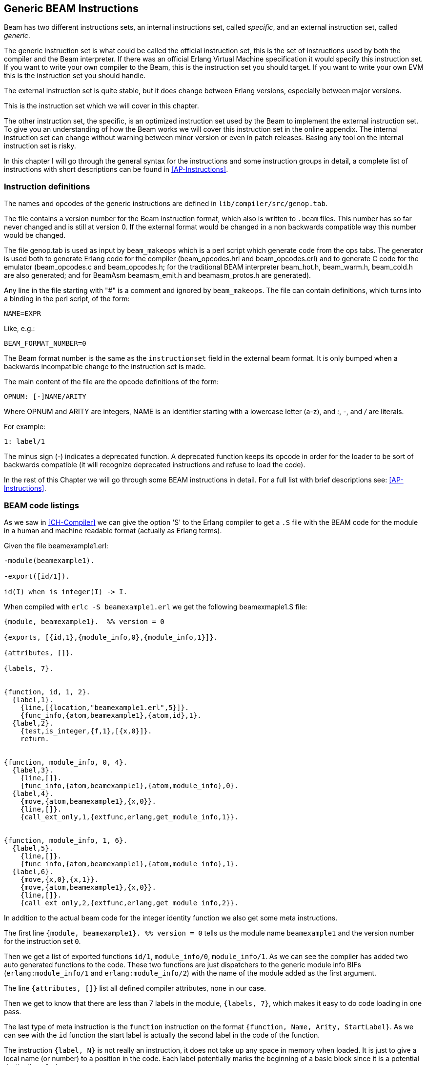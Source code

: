 
[[CH-Instructions]]
== Generic BEAM Instructions

Beam has two different instructions sets, an internal instructions
set, called _specific_, and an external instruction set, called
_generic_.

The generic instruction set is what could be called the official
instruction set, this is the set of instructions used by both the
compiler and the Beam interpreter. If there was an official Erlang
Virtual Machine specification it would specify this
instruction set. If you want to write your own compiler to the Beam,
this is the instruction set you should target. If you want to write
your own EVM this is the instruction set you should handle.

The external instruction set is quite stable, but it does change
between Erlang versions, especially between major versions.

This is the instruction set which we will cover in this chapter.

The other instruction set, the specific, is an optimized instruction
set used by the Beam to implement the external instruction set. To
give you an understanding of how the Beam works we will cover this
instruction set in the online appendix. The internal
instruction set can change without warning between minor version or
even in patch releases. Basing any tool on the internal instruction
set is risky.

In this chapter I will go through the general syntax for the
instructions and some instruction groups in detail, a complete list of
instructions with short descriptions can be found in
xref:AP-Instructions[].

=== Instruction definitions

The names and opcodes of the generic instructions are defined
in `lib/compiler/src/genop.tab`.

The file contains a version number for the Beam instruction format, which
also is written to `.beam` files. This number has so far never changed
and is still at version 0. If the external format would be changed in a
non backwards compatible way this number would be changed.

The file genop.tab is used as input by `beam_makeops` which is a perl script
which generate code from the ops tabs. The generator is used both to generate
Erlang code for the compiler (beam_opcodes.hrl and beam_opcodes.erl) and to
generate C code for the emulator (beam_opcodes.c and beam_opcodes.h; for
the traditional BEAM interpreter beam_hot.h, beam_warm.h, beam_cold.h are
also generated; and for BeamAsm beamasm_emit.h and beamasm_protos.h are
generated).

Any line in the file starting with "#" is a comment and ignored by
`beam_makeops`. The file can contain definitions, which turns into a
binding in the perl script, of the form:

 NAME=EXPR

Like, e.g.:

----
BEAM_FORMAT_NUMBER=0
----
The Beam format number is the same as the `instructionset` field in
the external beam format. It is only bumped when a backwards
incompatible change to the instruction set is made.

The main content of the file are the opcode definitions of the form:

----
OPNUM: [-]NAME/ARITY
----
Where OPNUM and ARITY are integers, NAME is an identifier starting
with a lowercase letter (a-z), and _:_, _-_, and _/_ are literals.

For example:

----
1: label/1
----

The minus sign (-) indicates a deprecated function. A deprecated
function keeps its opcode in order for the loader to be sort of
backwards compatible (it will recognize deprecated instructions and
refuse to load the code).

In the rest of this Chapter we will go through some BEAM instructions
in detail. For a full list with brief descriptions see:
xref:AP-Instructions[].

=== BEAM code listings
As we saw in xref:CH-Compiler[] we can give the option 'S' to the
Erlang compiler to get a `.S` file with the BEAM code for the module
in a human and machine readable format (actually as Erlang terms).

Given the file beamexample1.erl:

[source,erlang]
----
-module(beamexample1).

-export([id/1]).

id(I) when is_integer(I) -> I.
----

When compiled with `erlc -S beamexample1.erl` we get the following
beamexmaple1.S file:

[source,erlang]
----
{module, beamexample1}.  %% version = 0

{exports, [{id,1},{module_info,0},{module_info,1}]}.

{attributes, []}.

{labels, 7}.


{function, id, 1, 2}.
  {label,1}.
    {line,[{location,"beamexample1.erl",5}]}.
    {func_info,{atom,beamexample1},{atom,id},1}.
  {label,2}.
    {test,is_integer,{f,1},[{x,0}]}.
    return.


{function, module_info, 0, 4}.
  {label,3}.
    {line,[]}.
    {func_info,{atom,beamexample1},{atom,module_info},0}.
  {label,4}.
    {move,{atom,beamexample1},{x,0}}.
    {line,[]}.
    {call_ext_only,1,{extfunc,erlang,get_module_info,1}}.


{function, module_info, 1, 6}.
  {label,5}.
    {line,[]}.
    {func_info,{atom,beamexample1},{atom,module_info},1}.
  {label,6}.
    {move,{x,0},{x,1}}.
    {move,{atom,beamexample1},{x,0}}.
    {line,[]}.
    {call_ext_only,2,{extfunc,erlang,get_module_info,2}}.
----

In addition to the actual beam code for the integer identity
function we also get some meta instructions.

The first line `+{module, beamexample1}. %% version = 0+` tells
us the module name `beamexample1` and the version number for
the instruction set `0`.

Then we get a list of exported functions `id/1`, `module_info/0`,
`module_info/1`. As we can see the compiler has added two auto
generated functions to the code. These two functions are just
dispatchers to the generic module info BIFs (`erlang:module_info/1` and
`erlang:module_info/2`) with the name of the module added as the first
argument.

The line `+{attributes, []}+` list all defined compiler attributes, none in
our case.

Then we get to know that there are less than 7 labels in the module,
`+{labels, 7}+`, which makes it easy to do code loading in one pass.

The last type of meta instruction is the `function` instruction on
the format `+{function, Name, Arity, StartLabel}+`. As we can see with
the `id` function the start label is actually the second label in the
code of the function.

The instruction `+{label, N}+` is not really an instruction, it does not
take up any space in memory when loaded. It is just to give a local
name (or number) to a position in the code. Each label potentially
marks the beginning of a basic block since it is a potential
destination of a jump.

The first two instructions following the first label (`+{label,1}+`)
are actually error generating code which adds the line number and
module, function and arity information and throws an exception.
That are the instructions `line` and `func_info`.

The meat of the function is after `+{label,2}+`, the instruction
`+{test,is_integer,{f,1},[{x,0}]}+`. The test instruction tests if its
arguments (in the list at the end, that is variable `+{x,0}+` in this
case) fulfills the test, in this case is an integer (`is_integer`).
If the test succeeds the next instruction (`+return+`) is executed.
Otherwise the functions fails to label 1 (`+{f,1}+`), that is,
execution continues at label one where a function clause exception
is thrown.

The other two functions in the file are auto generated. If we look at
the second function the instruction `+{move,{x,0},{x,1}}+` moves the
argument in register `x0` to the second argument register `x1`. Then the
instruction `+{move,{atom,beamexample1},{x,0}}+` moves the module name
atom to the first argument register `x0`. Finally a tail call is made to
`erlang:get_module_info/2`
(`+{call_ext_only,2,{extfunc,erlang,get_module_info,2}}+`). As we will
see in the next section there are several different call instructions.

=== Calls

As we will see in xref:CH-Calls[], there are several different types
of calls in Erlang. To distinguish between local and remote calls
in the instruction set, remote calls have `+_ext+` in their instruction
names. Local calls just have a label in the code of the module, while
remote calls takes a destination of the form `+{extfunc, Module, Function,
Arity}+`.

To distinguish between ordinary (stack building) calls and
tail-recursive calls, the latter have either `+_only+` or `+_last+` in
their name. The variant with `+_last+` will also deallocate as many
stack slots as given by the last argument.

There is also a `call_fun Arity` instruction that calls the closure
stored in register `+{x, Arity}+`. The arguments are stored in `x0` to `+{x,
Arity-1}+`.

For a full listing of all types of call instructions see
xref:AP-Instructions[].

=== Stack (and Heap) Management

The stack and the heap of an Erlang process on Beam share the same memory
area see xref:CH-Processes[] and xref:CH-Memory[] for a full discussion.
The stack grows toward lower addresses and the heap toward higher addresses.
Beam will do a garbage collection if more space than what is available is
needed on either the stack or the heap.

**************************

*A leaf function*:: A leaf function is a function which doesn't call
                    any other function.

*A non leaf function*:: A non leaf function is a function which may call
                        another function.

**************************


On entry to a non leaf function the _continuation pointer_ (CP) is saved on
the stack, and on exit it is read back from the stack. This is done by the
`allocate` and `deallocate` instructions, which are used for setting up
and tearing down the stack frame for the current instruction.

A function skeleton for a leaf function looks like this:

[source,erlang]
----
{function, Name, Arity, StartLabel}.
  {label,L1}.
    {func_info,{atom,Module},{atom,Name},Arity}.
  {label,L2}.
    ...
    return.
----


A function skeleton for a non leaf function looks like this:

[source,erlang]
----
{function, Name, Arity, StartLabel}.
  {label,L1}.
    {func_info,{atom,Module},{atom,Name},Arity}.
  {label,L2}.
    {allocate,Need,Live}.

    ...
    call ...
    ...

    {deallocate,Need}.
    return.
----

The instruction `allocate StackNeed Live` saves the continuation
pointer (CP) and allocate space for `StackNeed` extra words on the
stack. If a GC is needed during allocation save `Live` number of X
registers. E.g. if `Live` is 2 then registers `x0` and `x1` are saved.

When allocating on the stack, the stack pointer (E) is decreased.

.Allocate 1 0
[ditaa]
----
       Before           After
         | xxx |            | xxx |
    E -> | xxx |            | xxx |
         |     |            | ??? | caller save slot
           ...         E -> | CP  |
           ...                ...
 HTOP -> |     |    HTOP -> |     |
         | xxx |            | xxx |
----

For a full listing of all types of allocate and deallocate
instructions see xref:AP-Instructions[].


=== Message Passing

Sending a message is straight forward in beam code. You just use the
`send` instruction. Note though that the send instruction does not
take any arguments, it is more like a function call. It assumes that
the arguments (the destination and the message) are in the argument
registers `x0` and `x1`. The message is also copied from `x1` to `x0`.

Receiving a message  is a bit more complicated since  it involves both
selective receive with pattern  matching and introduces a yield/resume
point within  a function  body. (There  is also  a special  feature to
minimize message queue scanning using refs, more on that later.)

==== A Minimal Receive Loop

A minimal receive loop, which accepts any message and has no timeout
(e.g. `+receive _ -> ok end+`) looks like this in BEAM code:

[source,erlang]
----
  {label,1}.
    {loop_rec,{f,2},{x,0}}.
    remove_message.
    {jump,{f,3}}.
  {label,2}.
    {wait,{f,1}}.
  {label,3}.
     ...
----

The `loop_rec L2 x0` instruction first checks if there is any message
in the message queue. If there are no messages execution jumps to L2,
where the process will be suspended waiting for a message to arrive.

If there is a message in the message queue the `loop_rec` instruction
also moves the message from the _m-buf_ to the process heap. See
xref:CH-Memory[] and xref:CH-Processes[] for details of the m-buf
handling.

For code like `+receive _ -> ok end+`, where we accept any messages,
there is no pattern matching needed, we just do a `remove_message`
which unlinks the next message from the message queue. (It also
removes any timeout, more on this soon.)

==== A Selective Receive Loop

For a selective receive like e.g. `+receive [] -> ok end+` we will
loop over the message queue to check if any message in the queue
matches.

[source,erlang]
----
  {label,1}.
    {loop_rec,{f,3},{x,0}}.
    {test,is_nil,{f,2},[{x,0}]}.
    remove_message.
    {jump,{f,4}}.
  {label,2}.
    {loop_rec_end,{f,1}}.
  {label,3}.
    {wait,{f,1}}.
  {label,4}.
    ...
----

In this case we do a pattern match for Nil after the loop_rec
instruction if there was a message in the mailbox. If the message
doesn't match we end up at L3 where the instruction `loop_rec_end`
advances the save pointer to the next message (`+p->msg.save =
&(*p->msg.save)->next+`) and jumps back to L2.

If there are no more messages in the message queue the process is
suspended by the `wait` instruction at L4 with the save pointer pointing
to the end of the message queue. When the processes is rescheduled
it will only look at new messages in the message queue (after the save
point).

==== A Receive Loop With a Timeout

If we add a timeout to our selective receive the wait instruction is
replaced by a wait_timeout instruction followed by a timeout
instruction and the code following the timeout.

[source,erlang]
----
  {label,1}.
    {loop_rec,{f,3},{x,0}}.
    {test,is_nil,{f,2},[{x,0}]}.
    remove_message.
    {jump,{f,4}}.
  {label,2}.
    {loop_rec_end,{f,1}}.
  {label,3}.
    {wait_timeout,{f,1},{integer,1000}}.
    timeout.
  {label,4}.
    ...
----

The `wait_timeout` instructions sets up a timeout timer with the given
time (1000 ms in our example) and it also saves the address of the
next instruction (the `timeout`) in `+p->def_arg_reg[0]+` and then
when the timer is set,  `+p->i+` is set to point to `def_arg_reg`.

This means that if no matching message arrives while the process is
suspended a timeout will be triggered after 1 second and execution for
the process will continue at the timeout instruction.

Note that if a message that doesn't match arrives in the mailbox, the
process is scheduled for execution and will run the pattern matching
code in the receive loop, but the timeout will not be canceled. It is
the `remove_message` code which also removes any timeout timer.

The `timeout` instruction resets the save point of the mailbox to the
first element in the queue, and clears the timeout flag (F_TIMO) from
the PCB.

[[Ref-Trick]]
==== The Synchronous Call Trick (aka The Ref Trick)

We have now come to the last version of our receive loop, where we
use the ref trick alluded to earlier to avoid a long message box scan.

A common pattern in Erlang code is to implement a type of "remote
call" with send and a receive between two processes. This is for
example used by gen_server. This code is often hidden behind a library
of ordinary function calls. E.g., you call the function
`counter:increment(Counter)` and behind the scene this turns into
something like `+Counter ! {self(), inc}, receive {Counter, Count} ->
Count end+`.

This is usually a nice abstraction to encapsulate state in a
process. There is a slight problem though when the mailbox of the
calling process has many messages in it. In this case the receive will
have to check each message in the mailbox to find out that no message
except the last matches the return message.

This can quite often happen if you have a server that receives many
messages and for each message does a number of such remote calls, if
there is no back throttle in place the servers message queue will
fill up.

To remedy this there is a hack in ERTS to recognize this pattern and
avoid scanning the whole message queue for the return message.

The compiler recognizes code that uses a newly created reference (ref)
in a receive, and emits code to avoid the
long inbox scan since the new ref can not already be in the inbox.

[source,erlang]
----
  Ref = make_ref(),
  Counter ! {self(), inc, Ref},
  receive
    {Ref, Count} -> Count
  end.
----

This gives us the following skeleton for a complete receive.

[source,erlang]
----
    {recv_mark,{f,3}}.
    {call_ext,0,{extfunc,erlang,make_ref,0}}.
    ...
    send.
    {recv_set,{f,3}}.
  {label,3}.
    {loop_rec,{f,5},{x,0}}.
    {test,is_tuple,{f,4},[{x,0}]}.
    ...
    {test,is_eq_exact,{f,4},[{x,1},{y,0}]}.
    ...
    remove_message.
    ...
    {jump,{f,6}}.
  {label,4}.
    {loop_rec_end,{f,3}}.
  {label,5}.
    {wait,{f,3}}.
  {label,6}.
----

The `recv_mark` instruction saves the current position (the end
`msg.last`) in `msg.saved_last` and the address of the label
in `msg.mark`

The `recv_set` instruction checks that `msg.mark` points to the next
instruction and in that case moves the save point (`msg.save`) to the
last message received before the creation of the ref
(`msg.saved_last`). If the mark is invalid ( i.e. not equal to
`msg.save`) the instruction does nothing.
